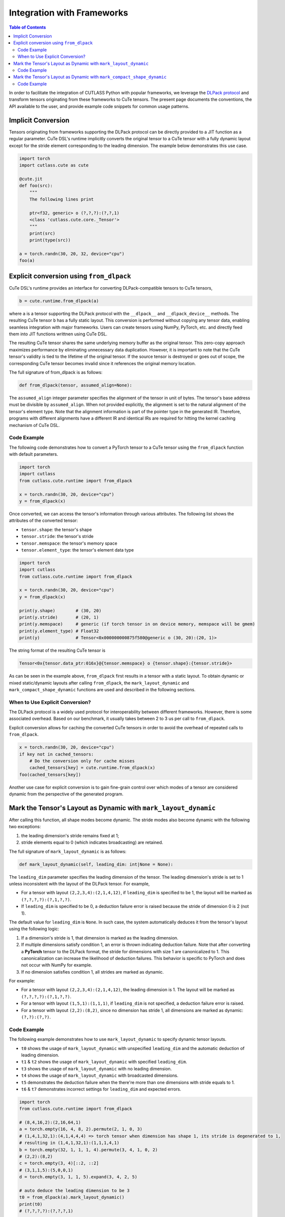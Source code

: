 .. _framework_integration:
.. |DSL| replace:: CuTe DSL

Integration with Frameworks
=============================

.. contents:: Table of Contents
   :depth: 2
   :local:

In order to facilitate the integration of CUTLASS Python with popular frameworks, we leverage the
`DLPack protocol <https://github.com/dmlc/dlpack>`_ and transform tensors originating from these
frameworks to CuTe tensors. The present page documents the conventions, the API available to the
user, and provide example code snippets for common usage patterns.

Implicit Conversion
-------------------

Tensors originating from frameworks supporting the DLPack protocol can be directly provided to a
JIT function as a regular parameter. |DSL|'s  runtime implicitly converts the original tensor to a
CuTe tensor with a fully dynamic layout except for the stride element corresponding to the leading
dimension. The example below demonstrates this use case.

.. code-block:: python

    import torch
    import cutlass.cute as cute

    @cute.jit
    def foo(src):
        """
        The following lines print

        ptr<f32, generic> o (?,?,?):(?,?,1)
        <class 'cutlass.cute.core._Tensor'>
        """
        print(src)
        print(type(src))

    a = torch.randn(30, 20, 32, device="cpu")
    foo(a)


Explicit conversion using ``from_dlpack``
------------------------------------------

|DSL|'s runtime provides an interface for converting DLPack-compatible tensors to CuTe tensors,

.. code-block:: python

    b = cute.runtime.from_dlpack(a)

where ``a`` is a tensor supporting the DLPack protocol with the ``__dlpack__``
and ``__dlpack_device__`` methods. The resulting CuTe tensor ``b`` has a fully static layout. This
conversion is performed without copying any tensor data, enabling seamless integration with major
frameworks. Users can create tensors using NumPy, PyTorch, etc. and directly feed them into JIT
functions writtnen using |DSL|.

The resulting CuTe tensor shares the same underlying memory buffer as the original tensor. This
zero-copy approach maximizes performance by eliminating unnecessary data duplication. However, it is
important to note that the CuTe tensor's validity is tied to the lifetime of the original tensor. If
the source tensor is destroyed or goes out of scope, the corresponding CuTe tensor becomes invalid
since it references the original memory location.

The full signature of from_dlpack is as follows:

.. code-block:: python

    def from_dlpack(tensor, assumed_align=None):

The ``assumed_align`` integer parameter specifies the alignment of the tensor in unit of bytes.
The tensor's base address must be divisible by ``assumed_align``. When not provided explicitly,
the alignment is set to the natural alignment of the tensor's element type. Note that the alignment
information is part of the pointer type in the generated IR. Therefore, programs with different
alignments have a different IR and identical IRs are required for hitting the kernel caching
mechanism of |DSL|.

Code Example
~~~~~~~~~~~~

The following code demonstrates how to convert a PyTorch tensor to a CuTe tensor using the
``from_dlpack`` function with default parameters.

.. code-block:: python

    import torch
    import cutlass
    from cutlass.cute.runtime import from_dlpack

    x = torch.randn(30, 20, device="cpu")
    y = from_dlpack(x)

Once converted, we can access the tensor's information through various
attributes. The following list shows the attributes of the converted tensor:

- ``tensor.shape``: the tensor's shape
- ``tensor.stride``: the tensor's stride
- ``tensor.memspace``: the tensor's memory space
- ``tensor.element_type``: the tensor's element data type

.. code-block:: python

    import torch
    import cutlass
    from cutlass.cute.runtime import from_dlpack

    x = torch.randn(30, 20, device="cpu")
    y = from_dlpack(x)

    print(y.shape)        # (30, 20)
    print(y.stride)       # (20, 1)
    print(y.memspace)     # generic (if torch tensor in on device memory, memspace will be gmem)
    print(y.element_type) # Float32
    print(y)              # Tensor<0x000000000875f580@generic o (30, 20):(20, 1)>

The string format of the resulting CuTe tensor is

.. code-block::

    Tensor<0x{tensor.data_ptr:016x}@{tensor.memspace} o {tensor.shape}:{tensor.stride}>

As can be seen in the example above, ``from_dlpack`` first results in a tensor with a static layout.
To obtain dynamic or mixed static/dynamic layouts after calling ``from_dlpack``, the
``mark_layout_dynamic`` and ``mark_compact_shape_dynamic`` functions are used and described in
the following sections.

When to Use Explicit Conversion?
~~~~~~~~~~~~~~~~~~~~~~~~~~~~~~~~

The DLPack protocol is a widely used protocol for interoperability between different frameworks.
However, there is some associated overhead. Based on our benchmark, it usually takes between 2 to 3
us per call to ``from_dlpack``.

Explicit conversion allows for caching the converted CuTe tensors in order to avoid the overhead of
repeated calls to ``from_dlpack``.

.. code-block:: python

    x = torch.randn(30, 20, device="cpu")
    if key not in cached_tensors:
        # Do the conversion only for cache misses
        cached_tensors[key] = cute.runtime.from_dlpack(x)
    foo(cached_tensors[key])

Another use case for explicit conversion is to gain fine-grain control over which modes of a tensor
are considered dynamic from the perspective of the generated program.

Mark the Tensor's Layout as Dynamic with ``mark_layout_dynamic``
----------------------------------------------------------------

After calling this function, all shape modes become dynamic. The stride modes also become dynamic
with the following two exceptions:

1. the leading dimension's stride remains fixed at 1;
2. stride elements equal to 0 (which indicates broadcasting) are retained.

The full signature of ``mark_layout_dynamic`` is as follows:

.. code-block:: python

    def mark_layout_dynamic(self, leading_dim: int|None = None):

The ``leading_dim`` parameter specifies the leading dimension of the tensor. The leading dimension's
stride is set to 1 unless inconsistent with the layout of the DLPack tensor. For example,

- For a tensor with layout ``(2,2,3,4):(2,1,4,12)``, if ``leading_dim`` is specified to be 1,
  the layout will be marked as ``(?,?,?,?):(?,1,?,?)``.
- If ``leading_dim`` is specified to be 0, a deduction failure error is raised because the stride of
  dimension 0 is 2 (not 1).

The default value for ``leading_dim`` is ``None``.  In such case, the system
automatically deduces it from the tensor's layout using the following logic:

1. If a dimension's stride is 1, that dimension is marked as the leading dimension.
2. If multiple dimensions satisfy condition 1, an error is thrown indicating deduction failure.
   Note that after converting a **PyTorch** tensor to the DLPack format, the stride for dimensions
   with size 1 are canonicalized to 1. This canonicalization can increase the likelihood of
   deduction failures. This behavior is specific to PyTorch and does not occur with NumPy for
   example.
3. If no dimension satisfies condition 1, all strides are marked as dynamic.

For example:

- For a tensor with layout ``(2,2,3,4):(2,1,4,12)``, the leading dimension is 1.
  The layout will be marked as ``(?,?,?,?):(?,1,?,?)``.
- For a tensor with layout ``(1,5,1):(1,1,1)``, if ``leading_dim`` is not specified,
  a deduction failure error is raised.
- For a tensor with layout ``(2,2):(8,2)``, since no dimension has stride 1,
  all dimensions are marked as dynamic: ``(?,?):(?,?)``.

Code Example
~~~~~~~~~~~~

The following example demonstrates how to use ``mark_layout_dynamic`` to specify dynamic tensor layouts.

* ``t0`` shows the usage of ``mark_layout_dynamic`` with unspecified ``leading_dim`` and the automatic deduction of leading dimension.
* ``t1`` & ``t2`` shows the usage of ``mark_layout_dynamic`` with specified ``leading_dim``.
* ``t3`` shows the usage of ``mark_layout_dynamic`` with no leading dimension.
* ``t4`` shows the usage of ``mark_layout_dynamic`` with broadcasted dimensions.
* ``t5`` demonstrates the deduction failure when the there're more than one dimensions with stride equals to 1.
* ``t6`` & ``t7`` demonstrates incorrect settings for ``leading_dim`` and expected errors.

.. code-block:: python

    import torch
    from cutlass.cute.runtime import from_dlpack

    # (8,4,16,2):(2,16,64,1)
    a = torch.empty(16, 4, 8, 2).permute(2, 1, 0, 3)
    # (1,4,1,32,1):(4,1,4,4,4) => torch tensor when dimension has shape 1, its stride is degenerated to 1,
    # resulting in (1,4,1,32,1):(1,1,1,4,1)
    b = torch.empty(32, 1, 1, 1, 4).permute(3, 4, 1, 0, 2)
    # (2,2):(8,2)
    c = torch.empty(3, 4)[::2, ::2]
    # (3,1,1,5):(5,0,0,1)
    d = torch.empty(3, 1, 1, 5).expand(3, 4, 2, 5)

    # auto deduce the leading dimension to be 3
    t0 = from_dlpack(a).mark_layout_dynamic()
    print(t0)
    # (?,?,?,?):(?,?,?,1)

    t1 = from_dlpack(b).mark_layout_dynamic(leading_dim=0)
    print(t2)
    # (?,?,?,?,?):(1,?,?,?,?)

    t2 = from_dlpack(b).mark_layout_dynamic(leading_dim=2)
    print(t3)
    # (?,?,?,?,?):(?,?,1,?,?)

    t3 = from_dlpack(c).mark_layout_dynamic()
    print(t3)
    # (?,?):(?,?)

    t4 = from_dlpack(d).mark_layout_dynamic()
    print(t4)
    # (?,?,?,?):(?,0,0,1)

    t5 = from_dlpack(b).mark_layout_dynamic()
    # Can't decude the leading dimension from layout, please specify the leading_dim explicitly.

    t6 = from_dlpack(a).mark_layout_dynamic(leading_dim=1)
    # Expected strides[leading_dim] == 1, but got 16

    t7 = from_dlpack(b).mark_layout_dynamic(leading_dim=3)
    # Expected strides[leading_dim] == 1, but got 4

Mark the Tensor's Layout as Dynamic with ``mark_compact_shape_dynamic``
-----------------------------------------------------------------------

The ``mark_compact_shape_dynamic`` function provides fine-grain control over dynamic shapes for compact
layouts. The full signature of ``mark_compact_shape_dynamic`` is as follows:

.. code-block:: python

    def mark_compact_shape_dynamic(self, mode: int, stride_order: tuple[int, ...]|None = None, divisibility: int = 1):

The ``mode`` parameter determines which shape dimension becomes dynamic. After calling this function,
the specific shape dimension given by ``mode`` is marked as dynamic immediately. The stride will be
updated accordingly but this process is delayed until the C ABI of the tensor is constructed.
For modes that have a shape of size 1, their stride are canonicalized to 0.

The ``stride_order`` parameter specifies the ordering of strides in the tensor. It is consistent
with ``torch.Tensor.dim_order()`` and defaults to ``None``. The parameter indicates the order of
modes (dimensions) if the current layout were to be converted to row-major order. It starts from the
outermost to the innermost dimension when reading it from left to right. This parameter must be
explicitly set when the stride order cannot be automatically deduced from the tensor's layout, such
as when multiple dimensions have a stride of 1.

For example:

- Layout ``(4,2):(1,4)`` has a ``stride_order`` of ``(1,0)`` indicates the innermost dimension is
  0 (``4:1``), the outermost dimension is 1 (``2:4``).
- Layout ``(5,3,2,4):(3,1,15,30)`` has a ``stride_order`` of ``(3,2,0,1)`` indicates the innermost
  dimension is 1 (``3:1``), the outermost dimension is 3 (``4:30``).

If ``stride_order`` is not specified, the system automatically deduces it from the tensor's layout
using the following logic:

1. Sort the strides in descending order.
2. If multiple dimensions have a stride of 1, a deduction failure error is raised.

For example:

- For a tensor with layout ``(2,2,3,4):(2,1,4,12)``, the deduced ``stride_order`` is ``[3,2,0,1]``.
- For a tensor with layout ``(1,5,1):(1,1,1)``, ``stride_order``'s deduction fails because
  all dimensions have an identical stride of 1, making it impossible to determine the correct ordering.

If ``stride_order`` is specified, the system validates that the order is consistent with the
tensor's layout.

The ``divisibility`` parameter specifies the divisibility of the dynamic shape. It could be used to
represent the assumption alignment of the input. Defaults to 1.

Note that this API is only available for compact tensors. For non-compact tensors, we can use
``cute.assume`` to attach divisibility information to a specific shape mode in a host JIT function,
as demonstrated in the following example:

.. code-block:: python

    @cute.jit
    def foo(a: cute.Tensor):
        new_shape = a.shape
        # use cute.assume to set shape of mode=0 with divisibility=16
        new_shape[0] = cute.assume(new_shape[0], 16)
        new_layout = cute.make_layout(new_shape, stride=a.stride)
        new_a = cute.make_tensor(a.iterator, new_layout)


Code Example
~~~~~~~~~~~~

The following example demonstrates how to use ``mark_compact_shape_dynamic`` to specify dynamic tensor layouts.

* ``t0`` & ``t1`` show the usage of ``mark_compact_shape_dynamic`` with unspecified ``stride_order`` and different ``mode`` and ``divisibility``.
* ``t2`` shows the usage of consecutive ``mark_compact_shape_dynamic`` with unspecified ``stride_order`` and different ``mode`` and ``divisibility``.
* ``t3`` & ``t4`` show the usage of ``mark_compact_shape_dynamic`` with different specified ``stride_order``.
* ``t5``, ``t6``, ``t7``, ``t8``, ``t9``, ``t10``, ``t11``, and ``t12`` demonstrate incorrect settings for parameters and expected errors.

.. code-block:: python

    import torch
    from cutlass.cute.runtime import from_dlpack

    @cute.jit
    def kernel(t: cute.Tensor):
        pass

    # (8,4,16,2):(2,16,64,1)
    a = torch.empty(16, 4, 8, 2).permute(2, 1, 0, 3)
    # (1,4,1,32,1):(4,1,4,4,4) => torch tensor when dimension has shape 1, its stride is degenerated to 1,
    # resulting in (1,4,1,32,1):(1,1,1,4,1)
    # b.dim_order() is (3,2,4,0,1)
    b = torch.empty(32, 1, 1, 1, 4).permute(3, 4, 1, 0, 2)

    # auto deduce the stride order to be [2,1,0,3]
    t0 = from_dlpack(a).mark_compact_shape_dynamic(
        mode=0, divisibility=2
    )
    kernel(t0)
    # (?{div=2},4,16,2):(2,?{div=4},?{div=16},1)
    print(t0)

    t1 = from_dlpack(a).mark_compact_shape_dynamic(
        mode=1, divisibility=2
    )
    kernel(t1)
    # (8,?{div=2},16,2):(2,16,?{div=32},1)
    print(t1)

    t2 = from_dlpack(a).mark_compact_shape_dynamic(
        mode=1, divisibility=2
    ).mark_compact_shape_dynamic(
        mode=3, divisibility=2
    )
    kernel(t2)
    # (8,?{div=2},16,?{div=2}):(?{div=2},?{div=16},?{div=32},1)
    print(t2)

    t3 = from_dlpack(b).mark_compact_shape_dynamic(
        mode=2, divisibility=1, stride_order=(3, 0, 2, 4, 1)
    )
    kernel(t3)
    # (1,4,?,32,1):(0,1,4,?{div=4},0)
    print(t3)

    t4 = from_dlpack(b).mark_compact_shape_dynamic(
        mode=2, divisibility=1, stride_order=(2, 3, 4, 0, 1)
    )
    kernel(t4)
    # (1,4,?,32,1):(0,1,128,4,0)
    print(t4)

    t5 = t2.mark_compact_shape_dynamic(
        mode=3, divisibility=5, stride_order=(0, 1, 2, 3)
    )
    # The stride_order is not consistent with the last stride_order

    t6 = from_dlpack(a).mark_compact_shape_dynamic(
        mode=3, divisibility=5, stride_order=(0, 1, 2, 3)
    )
    # The stride_order is not consistent with the deduced stride_order

    t7 = from_dlpack(b).mark_compact_shape_dynamic(
        mode=0, divisibility=4
    )
    # The layout could not be deduced, please specify the stride_order explicitly

    t8 = from_dlpack(b).mark_compact_shape_dynamic(
        mode=30, divisibility=5, stride_order=(3, 0, 2, 4, 1)
    )
    # Expected mode value to be in range [0, 5), but got 30

    t9 = from_dlpack(b).mark_compact_shape_dynamic(
        mode=3, divisibility=5, stride_order=(2, 1, 2, 3, 4)
    )
    # Expected stride_order to contain all the dimensions of the tensor, but it doesn't contain 0.

    t10 = from_dlpack(b).mark_compact_shape_dynamic(
        mode=3, divisibility=5, stride_order=(0, 1, 2, 3, 4, 5)
    )
    # Expected stride_order to have 5 elements, but got 6.

    t11 = from_dlpack(b).mark_compact_shape_dynamic(
        mode=0, divisibility=4, stride_order=b.dim_order()
    )
    # The shape(1) of mode(0) is not divisible by the divisibility(4)

    t12 = from_dlpack(b).mark_compact_shape_dynamic(
        mode=0, divisibility=1, stride_order=(2, 1, 3, 0, 4)
    )
    # The stride_order is not consistent with the layout
